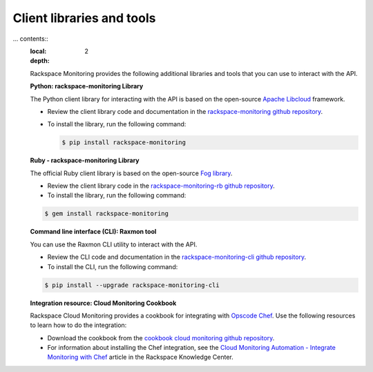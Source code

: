 .. _client_libraries_and_tools:

Client libraries and tools 
===============================================================================================

... contents::
   :local:
   :depth: 2

   Rackspace Monitoring provides the following additional libraries and tools that 
   you can use to interact with the API.

   **Python: rackspace-monitoring Library**

   The Python client library for interacting with the API is based on the open-source
   `Apache Libcloud`_ framework.

   - Review the client library code and documentation in the `rackspace-monitoring github repository`_.

   - To install the library, run the following command:

     .. code::

          $ pip install rackspace-monitoring


   **Ruby - rackspace-monitoring Library**

   The official Ruby client library is based on the open-source `Fog library`_.

   - Review the client library code in the `rackspace-monitoring-rb github repository`_.

   - To install the library, run the following command:

   .. code::

        $ gem install rackspace-monitoring


   **Command line interface (CLI): Raxmon tool**

   You can use the Raxmon CLI utility to interact with the API.

   - Review the CLI code and documentation in the `rackspace-monitoring-cli github repository`_.

   - To install the CLI, run the following command:

   .. code::

        $ pip install --upgrade rackspace-monitoring-cli


   **Integration resource: Cloud Monitoring Cookbook**

   Rackspace Cloud Monitoring provides a cookbook for integrating with `Opscode Chef`_.
   Use the following resources to learn how to do the integration:

   - Download the cookbook from the `cookbook cloud monitoring github repository`_.

   - For information about installing the Chef integration, see the
     `Cloud Monitoring Automation - Integrate Monitoring with Chef`_ article in the
     Rackspace Knowledge Center.


   .. _Apache Libcloud: http://libcloud.apache.org
   .. _rackspace-monitoring github repository: https://github.com/racker/rackspace-monitoring
   .. _rackspace-monitoring-rb github repository: https://github.com/racker/rackspace-monitoring-rb
   .. _Fog library: http://fog.io/
   .. _rackspace-monitoring-cli github repository: https://github.com/racker/rackspace-monitoring-cli
   .. _Opscode Chef: http://www.opscode.com/chef/
   .. _cookbook cloud monitoring github repository: https://github.com/racker/cookbook-cloudmonitoring
   .. _Cloud Monitoring Automation - Integrate Monitoring with Chef: http://www.rackspace.com/knowledge_center/article/cloud-monitoring-automation-integrate-monitoring-with-chef
